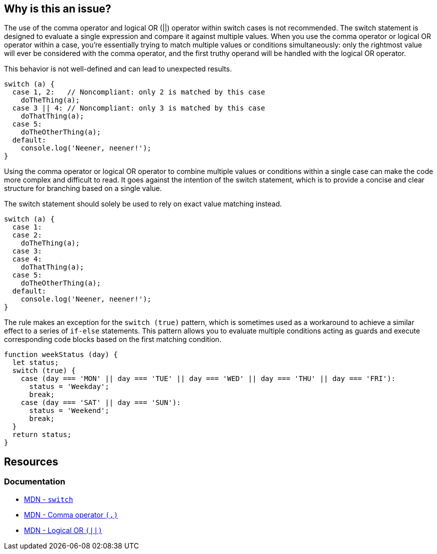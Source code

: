 == Why is this an issue?

The use of the comma operator and logical OR (||) operator within switch cases is not recommended. The switch statement is designed to evaluate a single expression and compare it against multiple values. When you use the comma operator or logical OR operator within a case, you're essentially trying to match multiple values or conditions simultaneously: only the rightmost value will ever be considered with the comma operator, and the first truthy operand will be handled with the logical OR operator.

This behavior is not well-defined and can lead to unexpected results.

[source,javascript,diff-id=1,diff-type=noncompliant]
----
switch (a) {
  case 1, 2:   // Noncompliant: only 2 is matched by this case
    doTheThing(a);
  case 3 || 4: // Noncompliant: only 3 is matched by this case
    doThatThing(a);
  case 5:
    doTheOtherThing(a);
  default:
    console.log('Neener, neener!');
}
----

Using the comma operator or logical OR operator to combine multiple values or conditions within a single case can make the code more complex and difficult to read. It goes against the intention of the switch statement, which is to provide a concise and clear structure for branching based on a single value.

The switch statement should solely be used to rely on exact value matching instead.

[source,javascript,diff-id=1,diff-type=compliant]
----
switch (a) {
  case 1:
  case 2:
    doTheThing(a);
  case 3:
  case 4:
    doThatThing(a);
  case 5:
    doTheOtherThing(a);
  default:
    console.log('Neener, neener!');
}
----

The rule makes an exception for the `switch (true)` pattern, which is sometimes used as a workaround to achieve a similar effect to a series of `if-else` statements. This pattern allows you to evaluate multiple conditions acting as guards and execute corresponding code blocks based on the first matching condition.

[source,javascript]
----
function weekStatus (day) {
  let status;
  switch (true) {
    case (day === 'MON' || day === 'TUE' || day === 'WED' || day === 'THU' || day === 'FRI'):
      status = 'Weekday';
      break;
    case (day === 'SAT' || day === 'SUN'):
      status = 'Weekend';
      break;
  }
  return status;
}
----

== Resources
=== Documentation

* https://developer.mozilla.org/en-US/docs/Web/JavaScript/Reference/Statements/switch[MDN - ``++switch++``]
* https://developer.mozilla.org/en-US/docs/Web/JavaScript/Reference/Operators/Comma_operator[MDN - Comma operator ``++(,)++``]
* https://developer.mozilla.org/en-US/docs/Web/JavaScript/Reference/Operators/Logical_OR[MDN - Logical OR ``++(||)++``]

ifdef::env-github,rspecator-view[]

'''
== Implementation Specification
(visible only on this page)

=== Message

Explicitly specify n separate cases that fall through; currently this case clause only works for "xxx".


=== Highlighting

case value, e.g. 0,1 in ``++case 0,1:++``


endif::env-github,rspecator-view[]
